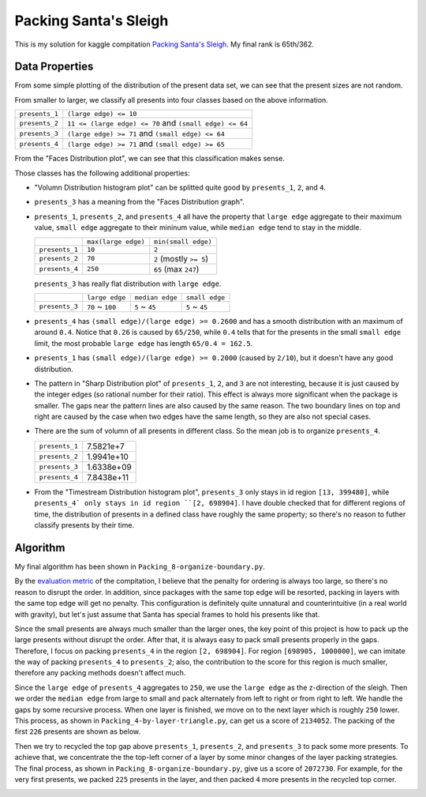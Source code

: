======================
Packing Santa's Sleigh
======================

This is my solution for kaggle compitation `Packing Santa's Sleigh`_. My final rank is 65th/362.

.. _Packing Santa's Sleigh: http://www.kaggle.com/c/packing-santas-sleigh

Data Properties
---------------

From some simple plotting of the distribution of the present data set, we can see that the present sizes are not random.

.. image:: https://raw.github.com/ozooxo/kaggle/master/santas-sleigh/pictures/Volumn_Distribution.png
   :height: 505 px
   :width: 919 px
   :scale: 100 %
   :alt: Volumn_Distribution.png
   :align: center

.. image:: https://raw.github.com/ozooxo/kaggle/master/santas-sleigh/pictures/Edge_Length_Distribution.png
   :height: 972 px
   :width: 559 px
   :scale: 100 %
   :alt: Edge_Length_Distribution.png
   :align: center

.. image:: https://raw.github.com/ozooxo/kaggle/master/santas-sleigh/pictures/Edge_Length_Distribution_presents2-3-4.png
   :height: 972 px
   :width: 560 px
   :scale: 100 %
   :alt: Edge_Length_Distribution_presents2-3-4.png
   :align: center

From smaller to larger, we classify all presents into four classes based on the above information. 

+----------------+---------------------------------------------------------+
| ``presents_1`` | ``(large edge) <= 10``                                  |
+----------------+---------------------------------------------------------+
| ``presents_2`` | ``11 <= (large edge) <= 70`` and ``(small edge) <= 64`` |
+----------------+---------------------------------------------------------+
| ``presents_3`` | ``(large edge) >= 71`` and ``(small edge) <= 64``       |
+----------------+---------------------------------------------------------+
| ``presents_4`` | ``(large edge) >= 71`` and ``(small edge) >= 65``       |
+----------------+---------------------------------------------------------+

From the "Faces Distribution plot", we can see that this classification makes sense.

.. image:: https://raw.github.com/ozooxo/kaggle/master/santas-sleigh/pictures/Faces_Distribution.png
   :height: 972 px
   :width: 564 px
   :scale: 100 %
   :alt: Faces_Distribution.png
   :align: center

Those classes has the following additional properties:

- "Volumn Distribution histogram plot" can be splitted quite good by ``presents_1``, ``2``, and ``4``.

- ``presents_3`` has a meaning from the "Faces Distribution graph".

- ``presents_1``, ``presents_2``, and ``presents_4`` all have the property that ``large edge`` aggregate to their maximum value, ``small edge`` aggregate to their mininum value, while ``median edge`` tend to stay in the middle.

  +----------------+---------------------+-------------------------+
  |                | ``max(large edge)`` | ``min(small edge)``     |
  +----------------+---------------------+-------------------------+
  | ``presents_1`` | ``10``              | ``2``                   |
  +----------------+---------------------+-------------------------+
  | ``presents_2`` | ``70``              | ``2`` (mostly ``>= 5``) |
  +----------------+---------------------+-------------------------+
  | ``presents_4`` | ``250``             | ``65`` (max ``247``)    |
  +----------------+---------------------+-------------------------+

  ``presents_3`` has really flat distribution with ``large edge``.

  +----------------+---------------------+-------------------------+-------------------------+
  |                | ``large edge``      | ``median edge``         | ``small edge``          |
  +----------------+---------------------+-------------------------+-------------------------+
  | ``presents_3`` | ``70`` ~ ``100``    | ``5`` ~ ``45``          | ``5`` ~ ``45``          |
  +----------------+---------------------+-------------------------+-------------------------+

- ``presents_4`` has ``(small edge)/(large edge) >= 0.2600`` and has a smooth distribution with an maximum of around ``0.4``. Notice that ``0.26`` is caused by ``65/250``, while ``0.4`` tells that for the presents in the small ``small edge`` limit, the most probable ``large edge`` has length ``65/0.4 = 162.5``.

.. image:: https://raw.github.com/ozooxo/kaggle/master/santas-sleigh/pictures/Shape_Distribution.png
   :height: 967 px
   :width: 1077 px
   :scale: 100 %
   :alt: Shape_Distribution.png
   :align: center

- ``presents_1`` has ``(small edge)/(large edge) >= 0.2000`` (caused by ``2/10``), but it doesn't have any good distribution.

- The pattern in "Sharp Distribution plot" of ``presents_1``, ``2``, and ``3`` are not interesting, because it is just caused by the integer edges (so rational number for their ratio). This effect is always more significant when the package is smaller. The gaps near the pattern lines are also caused by the same reason. The two boundary lines on top and right are caused by the case when two edges have the same length, so they are also not special cases.

- There are the sum of volumn of all presents in different class. So the mean job is to organize ``presents_4``.

  +----------------+------------+
  | ``presents_1`` | 7.5821e+7  |
  +----------------+------------+
  | ``presents_2`` | 1.9941e+10 |
  +----------------+------------+
  | ``presents_3`` | 1.6338e+09 |
  +----------------+------------+
  | ``presents_4`` | 7.8438e+11 |
  +----------------+------------+

- From the "Timestream Distribution histogram plot", ``presents_3`` only stays in id region ``[13, 399480]``, while ``presents_4` only stays in id region ``[2, 698904]``. I have double checked that for different regions of time, the distribution of presents in a defined class have roughly the same property; so there's no reason to futher classify presents by their time.

.. image:: https://raw.github.com/ozooxo/kaggle/master/santas-sleigh/pictures/Timestream_distribution.png
   :height: 495 px
   :width: 724 px
   :scale: 100 %
   :alt: Timestream_distribution.png
   :align: center

Algorithm
---------

My final algorithm has been shown in ``Packing_8-organize-boundary.py``.

By the `evaluation metric`_ of the compitation, I believe that the penalty for ordering is always too large, so there's no reason to disrupt the order. In addition, since packages with the same top edge will be resorted, packing in layers with the same top edge will get no penalty. This configuration is definitely quite unnatural and counterintuitive (in a real world with gravity), but let's just assume that Santa has special frames to hold his presents like that.

.. _evaluation metric: http://www.kaggle.com/c/packing-santas-sleigh/details/evaluation

Since the small presents are always much smaller than the larger ones, the key point of this project is how to pack up the large presents without disrupt the order. After that, it is always easy to pack small presents properly in the gaps. Therefore, I focus on packing ``presents_4`` in the region ``[2, 698904]``. For region ``[698905, 1000000]``, we can imitate the way of packing ``presents_4`` to ``presents_2``; also, the contribution to the score for this region is much smaller, therefore any packing methods doesn't affect much.

Since the ``large edge`` of ``presents_4`` aggregates to ``250``, we use the ``large edge`` as the z-direction of the sleigh. Then we order the ``median edge`` from large to small and pack alternately from left to right or from right to left. We handle the gaps by some recursive process. When one layer is finished, we move on to the next layer which is roughly ``250`` lower. This process, as shown in ``Packing_4-by-layer-triangle.py``, can get us a score of ``2134052``. The packing of the first ``226`` presents are shown as below.

.. image:: https://raw.github.com/ozooxo/kaggle/master/santas-sleigh/pictures/Packing_4-by-layer-triangle.png
   :height: 529 px
   :width: 502 px
   :scale: 100 %
   :align: center

Then we try to recycled the top gap above ``presents_1``, ``presents_2``, and ``presents_3`` to pack some more presents. To achieve that, we concentrate the the top-left corner of a layer by some minor changes of the layer packing strategies. The final process, as shown in ``Packing_8-organize-boundary.py``, give us a score of ``2072730``. For example, for the very first presents, we packed ``225`` presents in the layer, and then packed ``4`` more presents in the recycled top corner.

.. image:: https://raw.github.com/ozooxo/kaggle/master/santas-sleigh/pictures/Packing_8-organize-boundary_layer.png
   :height: 529 px
   :width: 502 px
   :scale: 100 %
   :align: center

.. image:: https://raw.github.com/ozooxo/kaggle/master/santas-sleigh/pictures/Packing_8-organize-boundary_top.png
   :height: 529 px
   :width: 502 px
   :scale: 100 %
   :align: center
